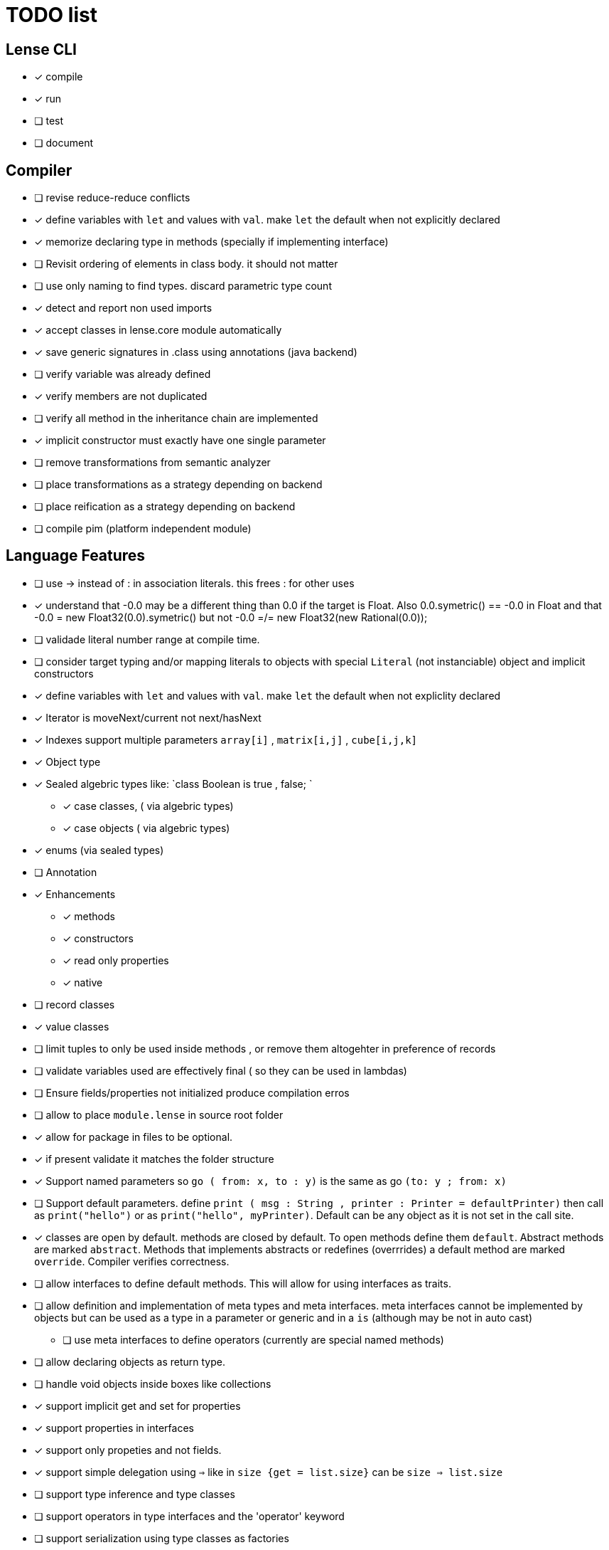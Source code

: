 
= TODO list 

== Lense CLI

- [x] compile
- [x] run 
- [ ] test
- [ ] document

== Compiler

- [ ] revise reduce-reduce conflicts
- [x] define variables with `let` and values with `val`. make `let` the default when not explicitly declared
- [x] memorize declaring type in methods (specially if implementing interface)
- [ ] Revisit ordering of elements in class body. it should not matter
- [ ] use only naming to find types. discard parametric type count
- [x] detect and report non used imports
- [x] accept classes in lense.core module automatically
- [x] save generic signatures in .class using annotations (java backend)
- [ ] verify variable was already defined
- [x] verify members are not duplicated
- [ ] verify all method in the inheritance chain are implemented
- [x] implicit constructor must exactly have one single parameter
- [ ] remove transformations from semantic analyzer
- [ ] place transformations as a strategy depending on backend
- [ ] place reification as a strategy depending on backend
- [ ] compile pim (platform independent module)

== Language Features

- [ ] use -> instead of : in association literals. this frees : for other uses
- [x] understand that -0.0 may be a different thing than 0.0 if the target is Float. Also 0.0.symetric() == -0.0 in Float and that -0.0 = new Float32(0.0).symetric()  but not  -0.0 =/= new Float32(new Rational(0.0)); 
- [ ] validade literal number range at compile time.
- [ ] consider target typing and/or mapping literals to objects with special `Literal` (not instanciable) object and implicit constructors 
- [x] define variables with `let` and values with `val`. make `let` the default when not expliclity declared
- [x] Iterator is moveNext/current not next/hasNext
- [x] Indexes support multiple parameters `array[i]` , `matrix[i,j]` , `cube[i,j,k]`

- [x] Object type 
- [x] Sealed algebric types like: `class Boolean is true , false; `
* [x] case classes,  ( via algebric types)
* [x] case objects   ( via algebric types)
- [x] enums (via sealed types)
- [ ] Annotation
- [x] Enhancements
* [x] methods
* [x] constructors
* [x] read only properties
* [x] native
- [ ] record classes 
- [x] value classes
- [ ] limit tuples to only be used inside methods , or remove them altogehter in preference of records

- [ ] validate variables used are effectively final ( so they can be used in lambdas)
     
- [ ] Ensure  fields/properties  not initialized produce compilation erros
- [ ] allow to place `module.lense` in source root folder
- [x] allow for package in files to be  optional.
- [x] if present validate it matches the folder structure
 
- [x] Support named parameters so `go ( from: x, to : y)` is the same as go `(to: y ; from: x)`
- [ ] Support default parameters. define `print ( msg : String , printer : Printer = defaultPrinter)` then call as `print("hello")` or as `print("hello", myPrinter)`. Default can be any object as it is not set in the call site.
- [x] classes are open by default. methods are closed by default. To open methods define them `default`. Abstract methods are marked `abstract`. Methods that implements abstracts or redefines (overrrides) a default method are marked `override`. Compiler verifies correctness.
- [ ] allow interfaces to define default methods. This will allow for using interfaces as traits. 
- [ ] allow definition and implementation of meta types and meta interfaces. meta interfaces cannot be implemented by objects but can be used as a type in a parameter or generic and in a `is` (although may be not in auto cast)
* [ ] use meta interfaces to define operators (currently are special named methods) 		
- [ ] allow declaring objects as return type.
- [ ] handle void objects inside boxes like  collections 
- [x] support implicit get and set for properties
- [x] support properties in interfaces
- [x] support only propeties and not fields. 
- [x] support simple delegation using `=>` like in  `size {get = list.size}` can be  `size => list.size`
- [ ] support type inference and type classes
- [ ] support operators in type interfaces and the 'operator' keyword
- [ ] support serialization using type classes as factories
- [ ] support constructors in type classes equivalent to static constructors
- [x] support void return inference
- [ ] support generics of generics like T<U>
- [x] support `Type` type as base for reflection
- [ ] support `typeof(T)`operator 
- [x] support `is` operator
- [x] support constructors delegation 
- [ ] support constructors delegation when super constructor returns a different type 
- [x] auto-declare properties in primary constructor
- [ ] rethink the static stategy. maybe having static things is a goog ideia (if could have static interfaces)
- [ ] support module detection and import 
- [ ] support module repositories (even remote ones)
	
=== Types

- [x] Define `class` type 
- [x] Define `object` type 
- [x] Define sealed Type Hierarchies types like: `abstract class Boolean is true , false`
* [x] Define sealed case classes,  
* [x] Define sealed case objects and enums  
* [ ] Define sealed interfaces  
- [ ] Define Annotations
- [ ] Define Enhancements (useful for operations on numbers of different types. enhancements can be native)
* [x] Define enhancement methods
* [x] Define enhancement named constructors
* [ ] Define enhancement read only/calculated properties
* [ ] Define native enhancement
- [ ] data/record classes 
* [ ] define Property bags as single loadable/parseable file (JSON style) 
- [x] value classes
- [x] immutable classes
* [x] save immutability as an interface
- [ ] Native Types
* [x] full native types 
* [x] native peers
* [ ] native import like :  import native (js) jquery;

==== Fundamental Types 

- [x] Support Boolean
* [ ] Boolean is not Binary but has & , | and ^ operators
- [x] Support Range
* [x] support range literals `1...3` means  `1.upTo(3)` and  `1..<3` means  `1.upToExcluding(3)`
- [ ] Support lambdas 
* [ ] support Single Abstract Method types as lambdas
* [ ] validate variables used are effectively final ( so they can be used in lambdas)
- [x] Support Interval
* [x] support Interval literals `|[ , )|` operators 
- [x] Support Numbers : Natural, Integer, Rational, Imaginary and Complex
* [x] assume all whole numeric literals are natural numbers 
* [x] assume all fractional numeric literals are rational numbers 
* [x] define imaginary unit is 'i' and `2i` means  `Rational("2") * Complex.I`
- [x] Support Sequence
* [x] define sequence literals `[1,2,3,4]`
- [x] Support Association
* [x] define map literals `{ "a": 1, "b": 2 , "c" : 3}`
- [x] Support String
* [ ] implement string as a lightweight rope
- [x] Support Tuples
* [ ] support tuples desconstruction `(a, b) = (b, a)` 
* [ ] identity `()` with the `void` object.

=== Flow Sensitive Typing

- [x] support flow sensitive typing in `if` directives
- [x] support flow sensitive typing in `&&` expressions (like `other is Human && other.isSlepping()` identifying other is `Human` after `&&`)
- [ ] support flow sensitive typing in `||` expressions (like `other is Male || other.isPregnant()` identifying other is `Female` )t
- [x] support flow sensitive typing in `assert` directives
- [ ] support flow sensitive typing in `switch` directives
- [ ] support `exists x` as a flow sensitive way to decapsulate Maybe similar to instanceof 
		if (exists x) {  x.do()  }  == transforms to ==> if (x.isPresent) { x' = x.Value ; x'.do() } 
		return exists x;  == transforms to ==> return x.hasValue()
		OR implement if (x != none) == transforms to ==> if (x.isPresent) { x' = x.Value ; x'.do() } BETTER because as no more keywords
=== Reification

- [x] capture generics locally when calling constructors 
- [x] capture generics locally when calling generic methods
- [ ] capture generics locally when calling generic enhancements
- [ ] support compiler assisted expressions 
- [x] pass capture to other methods and constructors
- [ ] support generic declaration in constructors [SYNTAX]
- [ ] support inheritance of generics [SYNTAX] like `T extends X` and `T super X` or ` where T extends X`

=== Optimization and Erasure

- [x] optimize private properties to native fields.
- [x] optimize common pattern `1/x` to `x.invert()`  
- [ ] support auto-boxing and auto-unboxing of _native primitives_
* [x] use auto-boxing to erase `Boolean` with primitive `boolean`  (java back-end) 
* [x] identity bound limits in loops  
- [.] erase numeric values to they primitive conterparts
* [x] erase Int32 explicitly declared variables
* [x] erase Int64 explicitly declared variables
* [ ] erase Natural declared variables accounting for bound limits are known (like in ranges). 
* [ ] erase Integer declared variables accounting for bound limits are known (like in ranges). 
- [ ] erase string to native charSequence. 
- [ ] erase Maybe to native `null`. This would improve interoperability with native code

=== Operators

- [x] support operator for rational division `/` that always return elements of |Q , |R or |C    N/N , Z/Z , N/Z, Z/N , Q,Q -> Q , Q/R, R/Q, R/R -> R, x/C or C/x = C
- [x] support operator for integer division `\` , consistent with `%` operator so that `D = d * q + r` where `q = D \ d` and `r = D % d`
- [x] support comparison operators, including `<=>`,  based in `Comparable<T>` and `Comparison` objects
- [x] support non commutable concatenation operator `++`. (`+` would mean is commutable) 
- [x] support non commutable power operator `^^` (`**` is confusing in formulas with multiplication  operators `x * y \** z` vs `x * y ^^ z` 
- [x] support `+` , `-` and `*` operators that scale up to memory limit
- [x] support `<<` and `>>` operators 
- [x] support `&` , `|` and `^` injunction operators 
- [x] support `^^` power operator
- [x] support `-` symmetric unary  operator.  `Natural.symmetric():Integer`
- [x] support `+=` and `*=` operators expanding like  `a += n <==> a = a + n` and  `a *= n <==> a = a * n`
- [x] support `-=` and `-=` operators only for some kinds. for naturals  `a = 2 ; a -= 1` (ok); `a-= 1` (ok) ; `a-= 1` (error);
- [x] remove support `++` , `--` but maintain (Ordinal) successor() and predecessor().  Use `-=` and `+=` operators instead
- [ ] support `?.` operator [SYNTAX]
- [ ] support  warp operators (java default) like `&+` , `&-` ,`&*`, `&/` 
- [ ] support  maybe  operators like `?+` , `?-` ,`?*`, `?/` . they handle all with Maybe and use `none` for overflow operations 
- [ ] support  exact check operators  like `!+` , `!-` ,`!*`, `!/`. they throw OverflowException on overflow like java's AddExact, SubtractExact, MultiplyExact methods
- [ ] bound comparison operators compositions e.x: `if (2 < x() <= 10)` transforms to `if ( y = x();  2 < y && y <= 10)` simplify if x is not a function `if (2 <x && x < 4)
		- rewrite `if ( x() in |(2 , 10 ]|)` as `if (2 < x() <= 10)` in the case of numbers



=== Needes Better Understanding

==== Operators

	i++ and i-- this operators implies in tree rewrite of on node by a collection of nodes. are statements, not expressions. 
	equivalent to a = a.sucessor() and a = a.predecessor();

	In32.max.sucessor = In32.max; (warp)
	In32.max !+ 1 := Int32.max.exactPlus((Integer)1) -> OverflowException(). this does AddExact
	In32.max &+ 1 := Int32.max.wrapPlus(1) == Int32.min                Int32.wrapPlus(Int32):Int32
	In32.max ?+ 1 := In32.max.checkPlus(1) == none              Int32.checkPlus(Int32):Maybe<Int32>
	In32? result = 2 ?+ In32.max ?+ 2   ==>  new Some(2).map( a -> a.checkPlus(Int32.max)).map(b -> b.checkPlus(2) )
	
	Super Numbers , BigInt and Natural do not throw exception, nor warp, or overflow. They increase as needed (default) (DONE)
	
	BigInt max = Int32.max; // same as BigInt max = BigInt.valueOf(Int32.max)
	BigInt next = max + 1; // BigInt next = max.plus(BigInt.valueOf(Natural(1)))
	BigInt aftermax = In64.valueof(Int32.max) + 1  // BigInt.valueOf( In64.valueOf(Int32.max).plus(Natural(1)))
	Assert.AreEqual(aftermax, next);

==== Currying 	 
 Methods are wrappers arround functions because they curry arround 'this'. static types do not curry constructors are curried Actions like constructor.apply(this): Void. 

==== Imutability
value classes :  public val class Rational , to mean the class is imutable. properties must also be val or only have methods
 value classes are "primitives" and can be safely shared by actors: actor.send(message). Message must be imutable or seriablizable.
Mark interfaces Imutable and Serializable and have : class Actor {   Void send<T extends Imutable | Serializable>(T msg)  }

==== Companion objects	 

 Constructors, companions, and methods vs functions and apply.  Client("A") <=> Client.apply("A") <=> Client.Companion.apply("A")
	 
=== Monads
	 monads are structural (have filter, map and flatmap) because of unit but can use exentions + Functor<T> interface
	 Promisses   do (something) then (something) else (otherthing)
	 Maybe
	 Collection (aka Enumerable)
	 
	 Maybe<T> cannot be Maybe<Maybe<T>> . What appends if T <: Any and Maybe<T> <: Any ?
	Introduce more super types in the hierarchy. Consider renaming  Maybe<T> to Reference<T> 
			Any 
				AnyObject : can be any object
					User defined types inherit from  Object by default unless the programmer explicits otherwise.
				Maybe<V extends AnyObject>  : can be Some<V> or None. This structure proibits Maybe<Maybe<A>> since Maybe is not an AnyObject
			Nothing	
			
			This structure can poibit to have some methods like, in a Map<AnyObject K, AnyObject V> with method get(K key ): Maybe<V> 
			is impossible to have  Map<AnyObject K , Maybe<V> > since Maybe is not AnyObject
			This means the key cannot be present without the valor. If  map.contains(key) is true, then is also true the value exists and is not None. 


Ad elvis operator since transparent maybe is no good ?:
    List<String>? maybeList = ...
    maybeList.map( a -> a) <---- accessing maybe.map, a is a list
    maybeList.hasValue
    maybeList?.map( a -> a) <----- accessing list.map, a is a string
    maybeList?size <----- accessing list.size
    maybeList?[1] <----- accessing list[1]
    
    or 
    
    maybeList@map( a -> a) <---- accessing maybe.map, a is a list
    maybeList@hasValue
    
    maybeList.map( a -> a) <----- accessing list.map, a is a string
    maybeList.size <----- accessing list.size
    maybeList[1] <----- accessing list[1]
    
    or 
    
    maybeList:map( a -> a) <---- accessing maybe.map, a is a list
    maybeList:hasValue
    maybeList.map( a -> a) <----- accessing list.map, a is a string
    maybeList.size <----- accessing list.size
    maybeList[1] <----- accessing list[1]
    



=== Callable
	Functions<R, T...> are subtypes of Callable<R, Tuple<T, Tuple<T...>>>
	Have method R call([T...] paramsTuple)
	Have a method 'after' for composition f o g =>  f.after(g) => f(g(x))
	Have a method 'then' for composition f o g =>  g.then(f) => f(g(x))
 

		
=== Static reading
	- Differentiate objects from types
	- Differentiate methods called on objects (e.x: Console.print) from methods called on companion object, from calls to constructors.
	Interperter calls like "Console.println" as "Console.Companion.println"
		in java "Companion" is a static field in "Console". Companion is a singleton but is not a singleton of the given class. it was its own class.
		Alternativly "Console" is the name of an object. In this case if "console" exists in package lang.io there will be a class named "IO$Package" and
		static field of type Console on it so "Console.println" would be IO$Package.Console.println" 




=== References

Scala way of "all are functions" collapses the Collections variance intuition becasue functions are contravariant 
	and collections concepts are covariant the result is an invariant collections api
	http://www.stackoverflow.com/questions/676615/why-is-scalas-immutable-set-not-covariant-in-its-type	 

	
